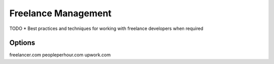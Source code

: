 Freelance Management
====================

TODO
* Best practices and techniques for working with freelance developers when required

Options
-------
freelancer.com
peopleperhour.com
upwork.com